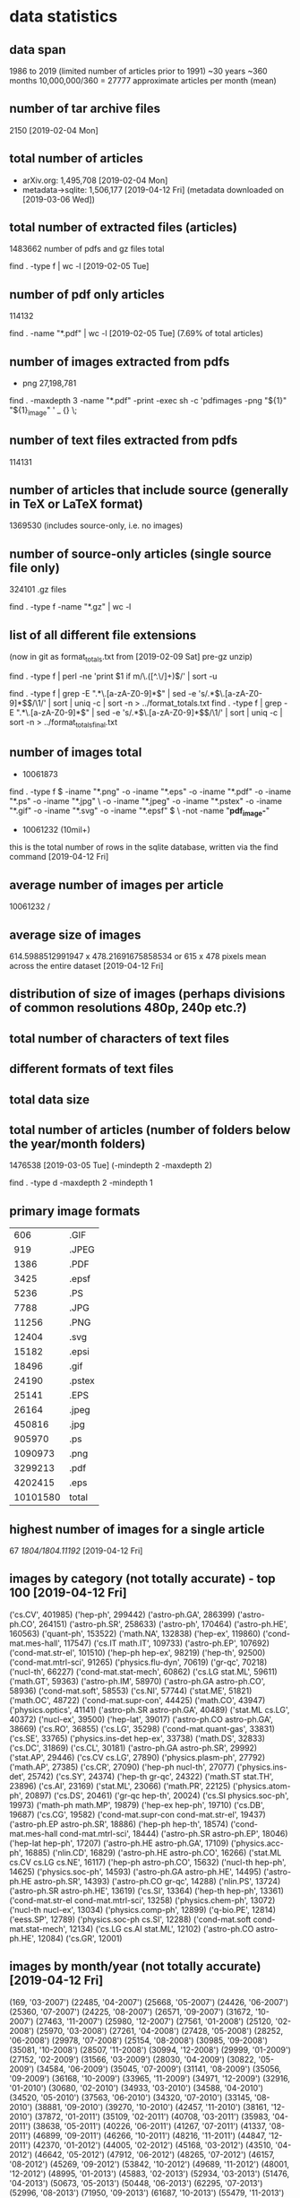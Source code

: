 * data statistics
# copied to separate doc on [2019-04-12 Fri]
** data span
1986 to 2019 (limited number of articles prior to 1991)
~30 years
~360 months
10,000,000/360 = 27777 approximate articles per month (mean)
** number of tar archive files
2150 [2019-02-04 Mon]
** total number of articles
- arXiv.org: 1,495,708 [2019-02-04 Mon]
- metadata->sqlite: 1,506,177 [2019-04-12 Fri] (metadata downloaded on [2019-03-06 Wed])
** total number of extracted files (articles)
1483662 
number of pdfs and gz files total
# command
find . -type f | wc -l [2019-02-05 Tue]
** number of pdf only articles
114132
# command
find . -name "*.pdf" | wc -l [2019-02-05 Tue]
(7.69% of total articles)
** number of images extracted from pdfs
- png 27,198,781
# command
find . -maxdepth 3 -name "*.pdf" -print -exec sh -c 'pdfimages -png "${1}" "${1}_image" ' _ {} \;
** number of text files extracted from pdfs
114131
** number of articles that include source (generally in TeX or LaTeX format)
1369530 (includes source-only, i.e. no images)
** number of source-only articles (single source file only)
324101 .gz files

# command
find . -type f -name "*.gz" | wc -l
# would now need a more complex command to check for this
** list of all different file extensions
(now in git as format_totals.txt from [2019-02-09 Sat] pre-gz unzip)
# command
find . -type f | perl -ne 'print $1 if m/\.([^.\/]+)$/' | sort -u

# or all in one go, getting totals
find . -type f | grep -E ".*\.[a-zA-Z0-9]*$" | sed -e 's/.*\(\.[a-zA-Z0-9]*\)$/\1/' | sort | uniq -c | sort -n > ../format_totals.txt
find . -type f | grep -E ".*\.[a-zA-Z0-9]*$" | sed -e 's/.*\(\.[a-zA-Z0-9]*\)$/\1/' | sort | uniq -c | sort -n > ../format_totals_final.txt
** number of images total
- 10061873
# written to a paths text file
# command
find . -type f \( -iname "*.png" -o -iname "*.eps" -o -iname "*.pdf" -o -iname "*.ps" -o -iname "*.jpg" \
-o -iname "*.jpeg" -o -iname "*.pstex" -o -iname "*.gif" -o -iname "*.svg" -o -iname "*.epsf" \) \
-not -name "*pdf_image-*"
# full command in bash script image_paths_to_txt.sh

- 10061232 (10mil+)
this is the total number of rows in the sqlite database, written via the find command [2019-04-12 Fri]
** average number of images per article
10061232 / 
** average size of images
614.5988512991947 x 478.21691675858534
or
615 x 478 pixels
mean across the entire dataset [2019-04-12 Fri]
** distribution of size of images (perhaps divisions of common resolutions 480p, 240p etc.?)
** total number of characters of text files
** different formats of text files
** total data size
** total number of articles (number of folders below the year/month folders)
1476538 [2019-03-05 Tue] (-mindepth 2 -maxdepth 2)

find . -type d -maxdepth 2 -mindepth 1
** primary image formats
|----------+--------|
|      606 | .GIF   |
|      919 | .JPEG  |
|     1386 | .PDF   |
|     3425 | .epsf  |
|     5236 | .PS    |
|     7788 | .JPG   |
|    11256 | .PNG   |
|    12404 | .svg   |
|    15182 | .epsi  |
|    18496 | .gif   |
|    24190 | .pstex |
|    25141 | .EPS   |
|    26164 | .jpeg  |
|   450816 | .jpg   |
|   905970 | .ps    |
|  1090973 | .png   |
|  3299213 | .pdf   |
|  4202415 | .eps   |
|----------+--------|
| 10101580 | total  |
|----------+--------|
** highest number of images for a single article
67
/1804/1804.11192/
[2019-04-12 Fri]
** images by category (not totally accurate) - top 100 [2019-04-12 Fri]
# note this is by each combination of categories rather than the primary category
('cs.CV', 401985)
('hep-ph', 299442)
('astro-ph.GA', 286399)
('astro-ph.CO', 264151)
('astro-ph.SR', 258633)
('astro-ph', 170464)
('astro-ph.HE', 160563)
('quant-ph', 153522)
('math.NA', 132838)
('hep-ex', 119860)
('cond-mat.mes-hall', 117547)
('cs.IT math.IT', 109733)
('astro-ph.EP', 107692)
('cond-mat.str-el', 101510)
('hep-ph hep-ex', 98219)
('hep-th', 92500)
('cond-mat.mtrl-sci', 91265)
('physics.flu-dyn', 70619)
('gr-qc', 70218)
('nucl-th', 66227)
('cond-mat.stat-mech', 60862)
('cs.LG stat.ML', 59611)
('math.GT', 59363)
('astro-ph.IM', 58970)
('astro-ph.GA astro-ph.CO', 58936)
('cond-mat.soft', 58553)
('cs.NI', 57744)
('stat.ME', 51821)
('math.OC', 48722)
('cond-mat.supr-con', 44425)
('math.CO', 43947)
('physics.optics', 41141)
('astro-ph.SR astro-ph.GA', 40489)
('stat.ML cs.LG', 40372)
('nucl-ex', 39500)
('hep-lat', 39017)
('astro-ph.CO astro-ph.GA', 38669)
('cs.RO', 36855)
('cs.LG', 35298)
('cond-mat.quant-gas', 33831)
('cs.SE', 33765)
('physics.ins-det hep-ex', 33738)
('math.DS', 32833)
('cs.DC', 31869)
('cs.CL', 30181)
('astro-ph.GA astro-ph.SR', 29992)
('stat.AP', 29446)
('cs.CV cs.LG', 27890)
('physics.plasm-ph', 27792)
('math.AP', 27385)
('cs.CR', 27090)
('hep-ph nucl-th', 27077)
('physics.ins-det', 25742)
('cs.SY', 24374)
('hep-th gr-qc', 24322)
('math.ST stat.TH', 23896)
('cs.AI', 23169)
('stat.ML', 23066)
('math.PR', 22125)
('physics.atom-ph', 20897)
('cs.DS', 20461)
('gr-qc hep-th', 20024)
('cs.SI physics.soc-ph', 19973)
('math-ph math.MP', 19879)
('hep-ex hep-ph', 19710)
('cs.DB', 19687)
('cs.CG', 19582)
('cond-mat.supr-con cond-mat.str-el', 19437)
('astro-ph.EP astro-ph.SR', 18886)
('hep-ph hep-th', 18574)
('cond-mat.mes-hall cond-mat.mtrl-sci', 18444)
('astro-ph.SR astro-ph.EP', 18046)
('hep-lat hep-ph', 17207)
('astro-ph.HE astro-ph.GA', 17109)
('physics.acc-ph', 16885)
('nlin.CD', 16829)
('astro-ph.HE astro-ph.CO', 16266)
('stat.ML cs.CV cs.LG cs.NE', 16117)
('hep-ph astro-ph.CO', 15632)
('nucl-th hep-ph', 14625)
('physics.soc-ph', 14593)
('astro-ph.GA astro-ph.HE', 14495)
('astro-ph.HE astro-ph.SR', 14393)
('astro-ph.CO gr-qc', 14288)
('nlin.PS', 13724)
('astro-ph.SR astro-ph.HE', 13619)
('cs.SI', 13364)
('hep-th hep-ph', 13361)
('cond-mat.str-el cond-mat.mtrl-sci', 13258)
('physics.chem-ph', 13072)
('nucl-th nucl-ex', 13034)
('physics.comp-ph', 12899)
('q-bio.PE', 12814)
('eess.SP', 12789)
('physics.soc-ph cs.SI', 12288)
('cond-mat.soft cond-mat.stat-mech', 12134)
('cs.LG cs.AI stat.ML', 12102)
('astro-ph.CO astro-ph.HE', 12084)
('cs.GR', 12001)
** images by month/year (not totally accurate) [2019-04-12 Fri]
(169, '03-2007')
(22485, '04-2007')
(25668, '05-2007')
(24426, '06-2007')
(25360, '07-2007')
(24225, '08-2007')
(26571, '09-2007')
(31672, '10-2007')
(27463, '11-2007')
(25980, '12-2007')
(27561, '01-2008')
(25120, '02-2008')
(25970, '03-2008')
(27261, '04-2008')
(27428, '05-2008')
(28252, '06-2008')
(29978, '07-2008')
(25154, '08-2008')
(30985, '09-2008')
(35081, '10-2008')
(28507, '11-2008')
(30994, '12-2008')
(29999, '01-2009')
(27152, '02-2009')
(31566, '03-2009')
(28030, '04-2009')
(30822, '05-2009')
(34584, '06-2009')
(35045, '07-2009')
(31141, '08-2009')
(35056, '09-2009')
(36168, '10-2009')
(33965, '11-2009')
(34971, '12-2009')
(32916, '01-2010')
(30680, '02-2010')
(34933, '03-2010')
(34588, '04-2010')
(34520, '05-2010')
(37563, '06-2010')
(34320, '07-2010')
(33145, '08-2010')
(38881, '09-2010')
(39270, '10-2010')
(42457, '11-2010')
(38161, '12-2010')
(37872, '01-2011')
(35109, '02-2011')
(40708, '03-2011')
(35983, '04-2011')
(38638, '05-2011')
(40226, '06-2011')
(41267, '07-2011')
(41337, '08-2011')
(46899, '09-2011')
(46266, '10-2011')
(48216, '11-2011')
(44847, '12-2011')
(42370, '01-2012')
(44005, '02-2012')
(45168, '03-2012')
(43510, '04-2012')
(46642, '05-2012')
(47912, '06-2012')
(48265, '07-2012')
(46157, '08-2012')
(45269, '09-2012')
(53842, '10-2012')
(49689, '11-2012')
(48001, '12-2012')
(48995, '01-2013')
(45883, '02-2013')
(52934, '03-2013')
(51476, '04-2013')
(50673, '05-2013')
(50448, '06-2013')
(62295, '07-2013')
(52996, '08-2013')
(71950, '09-2013')
(61687, '10-2013')
(55479, '11-2013')
(54234, '12-2013')
(55454, '01-2014')
(53244, '02-2014')
(61297, '03-2014')
(55829, '04-2014')
(60058, '05-2014')
(57758, '06-2014')
(66888, '07-2014')
(55138, '08-2014')
(63416, '09-2014')
(65598, '10-2014')
(65634, '11-2014')
(68876, '12-2014')
(61961, '01-2015')
(61664, '02-2015')
(72438, '03-2015')
(68725, '04-2015')
(70703, '05-2015')
(73845, '06-2015')
(70855, '07-2015')
(64263, '08-2015')
(76662, '09-2015')
(75521, '10-2015')
(84480, '11-2015')
(76998, '12-2015')
(72871, '01-2016')
(74819, '02-2016')
(87150, '03-2016')
(78843, '04-2016')
(86293, '05-2016')
(95666, '06-2016')
(77832, '07-2016')
(75794, '08-2016')
(85315, '09-2016')
(88463, '10-2016')
(93998, '11-2016')
(86732, '12-2016')
(75725, '01-2017')
(76541, '02-2017')
(99462, '03-2017')
(88333, '04-2017')
(99221, '05-2017')
(90892, '06-2017')
(90875, '07-2017')
(91564, '08-2017')
(99620, '09-2017')
(104697, '10-2017')
(107585, '11-2017')
(105499, '12-2017')
(94672, '01-2018')
(102907, '02-2018')
(110683, '03-2018')
(112673, '04-2018')
(117354, '05-2018')
(109180, '06-2018')
(114857, '07-2018')
(110967, '08-2018')
(111968, '09-2018')
(128121, '10-2018')
(130495, '11-2018')
(120037, '12-2018')
** images by image format [2019-04-12 Fri]
# as determined by the identify (ImageMagick) command
('PS', 5149324)
('PDF', 3261411)
('PNG', 1079044)
('JPEG', 484113)
('GIF', 18742)
('PDF612', 13083)
('SVG', 12407)
('PDF595', 9874)
('', 8117)
('PS360', 1967)
('PS612', 1688)
('EPS', 1643)
('PS596', 1099)
('PDF504', 709)
('PDF360', 644)
('PDF842', 602)
('PS504', 563)

